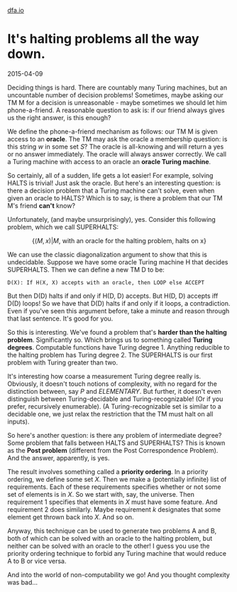 #+HTML_HEAD: <link rel="stylesheet" type="text/css" href="no.css" />
#+OPTIONS: toc:nil
#+OPTIONS: num:nil
#+OPTIONS: html-postamble:nil
[[file:index.html][dfa.io]]
* It's halting problems all the way down.

2015-04-09

Deciding things is hard. There are countably many Turing machines, but
an uncountable number of decision problems! Sometimes, maybe asking
our TM M for a decision is unreasonable - maybe sometimes we should
let him phone-a-friend. A reasonable question to ask is: if our friend
always gives us the right answer, is this enough?

We define the phone-a-friend mechanism as follows: our TM M is given
access to an *oracle*. The TM may ask the oracle a membership
question: is this string $w$ in some set $S$? The oracle is
all-knowing and will return a yes or no answer immediately. The oracle
will always answer correctly. We call a Turing machine with access to
an oracle an *oracle Turing machine*.

So certainly, all of a sudden, life gets a lot easier! For example,
solving HALTS is trivial! Just ask the oracle. But here's an
interesting question: is there a decision problem that a Turing
machine can't solve, even when given an oracle to HALTS? Which is to
say, is there a problem that our TM M's friend *can't* know?

Unfortunately, (and maybe unsurprisingly), yes. Consider this
following problem, which we call SUPERHALTS:

$$
\{(M, x) | M\text{, with an oracle for the halting problem, halts on x}\}
$$

We can use the classic diagonalization argument to show that this is
undecidable. Suppose we have some oracle Turing machine H that
decides SUPERHALTS. Then we can define a new TM D to be:

#+BEGIN_SRC
D(X): If H(X, X) accepts with an oracle, then LOOP else ACCEPT
#+END_SRC

But then D(D) halts if and only if H(D, D) accepts. But H(D, D)
accepts iff D(D) loops! So we have that D(D) halts if and only if it
loops, a contradiction. Even if you've seen this argument before, take
a minute and reason through that last sentence. It's good for you.

So this is interesting. We've found a problem that's *harder than the
halting problem*. Significantly so. Which brings us to something
called *Turing degrees*. Computable functions have Turing
degree 1. Anything reducible to the halting problem has Turing
degree 2. The SUPERHALTS is our first problem with Turing greater than
two.

It's interesting how coarse a measurement Turing degree really
is. Obviously, it doesn't touch notions of complexity, with no regard
for the distinction between, say $P$ and $ELEMENTARY$. But
further, it doesn't even distinguish between Turing-decidable and
Turing-recognizable! (Or if you prefer, recursively enumerable). (A
Turing-recognizable set is similar to a decidable one, we just relax
the restriction that the TM must halt on all inputs).

So here's another question: is there any problem of intermediate
degree? Some problem that falls between HALTS and SUPERHALTS? This is
known as the *Post problem* (different from the Post Correspondence
Problem). And the answer, apparently, is yes.

The result involves something called a *priority ordering*. In a
priority ordering, we define some set $X$. Then we make a
(potentially infinite) list of requirements. Each of these
requirements specifies whether or not some set of elements is in
$X$. So we start with, say, the universe. Then requirement 1
specifies that elements in $X$ must have some feature. And
requirement 2 does similarly. Maybe requirement $k$ designates
that some element get thrown back into $X$. And so on.

Anyway, this technique can be used to generate two problems A and B,
both of which can be solved with an oracle to the halting problem, but
neither can be solved with an oracle to the other! I guess you use the
priority ordering technique to forbid any Turing machine that would
reduce A to B or vice versa.

And into the world of non-computability we go! And you thought
complexity was bad...
